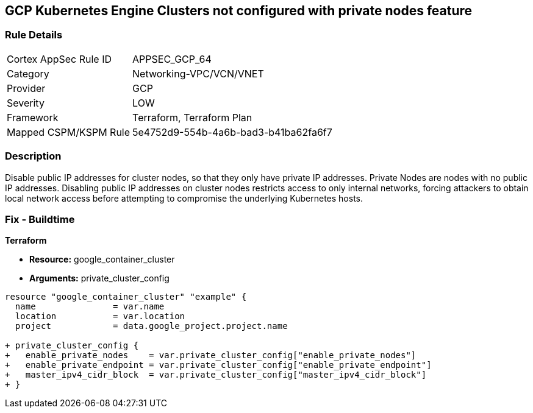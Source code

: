 == GCP Kubernetes Engine Clusters not configured with private nodes feature


=== Rule Details

[cols="1,3"]
|===
|Cortex AppSec Rule ID |APPSEC_GCP_64
|Category |Networking-VPC/VCN/VNET
|Provider |GCP
|Severity |LOW
|Framework |Terraform, Terraform Plan
|Mapped CSPM/KSPM Rule |5e4752d9-554b-4a6b-bad3-b41ba62fa6f7
|===


=== Description 


Disable public IP addresses for cluster nodes, so that they only have private IP addresses.
Private Nodes are nodes with no public IP addresses.
Disabling public IP addresses on cluster nodes restricts access to only internal networks, forcing attackers to obtain local network access before attempting to compromise the underlying Kubernetes hosts.

=== Fix - Buildtime


*Terraform* 


* *Resource:* google_container_cluster
* *Arguments:* private_cluster_config


[source,go]
----
resource "google_container_cluster" "example" {
  name               = var.name
  location           = var.location
  project            = data.google_project.project.name

+ private_cluster_config {
+   enable_private_nodes    = var.private_cluster_config["enable_private_nodes"]
+   enable_private_endpoint = var.private_cluster_config["enable_private_endpoint"]
+   master_ipv4_cidr_block  = var.private_cluster_config["master_ipv4_cidr_block"]
+ }
----


